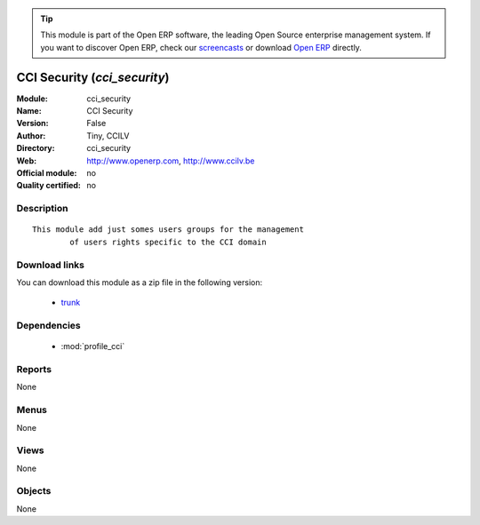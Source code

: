
.. module:: cci_security
    :synopsis: CCI Security 
    :noindex:
.. 

.. raw:: html

      <br />
    <link rel="stylesheet" href="../_static/hide_objects_in_sidebar.css" type="text/css" />

.. tip:: This module is part of the Open ERP software, the leading Open Source 
  enterprise management system. If you want to discover Open ERP, check our 
  `screencasts <http://openerp.tv>`_ or download 
  `Open ERP <http://openerp.com>`_ directly.

.. raw:: html

    <div class="js-kit-rating" title="" permalink="" standalone="yes" path="/cci_security"></div>
    <script src="http://js-kit.com/ratings.js"></script>

CCI Security (*cci_security*)
=============================
:Module: cci_security
:Name: CCI Security
:Version: False
:Author: Tiny, CCILV
:Directory: cci_security
:Web: http://www.openerp.com, http://www.ccilv.be
:Official module: no
:Quality certified: no

Description
-----------

::

  This module add just somes users groups for the management 
          of users rights specific to the CCI domain

Download links
--------------

You can download this module as a zip file in the following version:

  * `trunk <http://www.openerp.com/download/modules/trunk/cci_security.zip>`_


Dependencies
------------

 * :mod:`profile_cci`

Reports
-------

None


Menus
-------


None


Views
-----


None



Objects
-------

None
